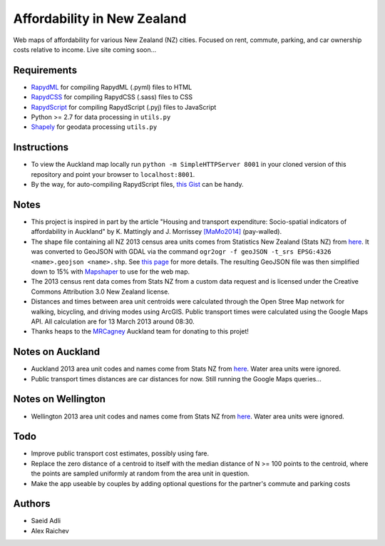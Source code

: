 Affordability in New Zealand 
********************************
Web maps of affordability for various New Zealand (NZ) cities.
Focused on rent, commute, parking, and car ownership costs relative to income.
Live site coming soon...

Requirements
============
- `RapydML <https://bitbucket.org/pyjeon/rapydml>`_ for compiling RapydML (.pyml) files to HTML
- `RapydCSS <https://bitbucket.org/pyjeon/rapydcss>`_ for compiling RapydCSS (.sass) files to CSS
- `RapydScript <https://bitbucket.org/pyjeon/rapydscript>`_ for compiling RapydScript (.pyj) files to JavaScript
- Python >= 2.7 for data processing in ``utils.py``
- `Shapely <http://toblerity.org/shapely/>`_ for geodata processing ``utils.py``

Instructions
=============
- To view the Auckland map locally run ``python -m SimpleHTTPServer 8001`` in your cloned version of this repository and point your browser to ``localhost:8001``.
- By the way, for auto-compiling RapydScript files, `this Gist <https://gist.github.com/araichev/8923682>`_ can be handy.

Notes
======
- This project is inspired in part by the article "Housing and transport expenditure: Socio-spatial indicators of affordability in Auckland" by K. Mattingly and J. Morrissey `[MaMo2014] <http://www.sciencedirect.com/science/article/pii/S0264275114000134>`_ (pay-walled).
- The shape file containing all NZ 2013 census area units comes from Statistics New Zealand (Stats NZ) from `here <http://www.stats.govt.nz/browse_for_stats/people_and_communities/Geographic-areas/digital-boundary-files.aspx>`_.  It was converted to GeoJSON with GDAL via the command ``ogr2ogr -f geoJSON -t_srs EPSG:4326 <name>.geojson <name>.shp``.  See `this page <http://ben.balter.com/2013/06/26/how-to-convert-shapefiles-to-geojson-for-use-on-github/>`_ for more details. The resulting GeoJSON file was then simplified down to 15% with `Mapshaper <http://www.mapshaper.org/>`_ to use for the web map.
- The 2013 census rent data comes from Stats NZ from a custom data request and is licensed under the Creative Commons Attribution 3.0 New Zealand license.
- Distances and times between area unit centroids were calculated through the Open Stree Map network for walking, bicycling, and driving modes using ArcGIS. Public transport times were calculated using the Google Maps API. All calculation are for 13 March 2013 around 08:30. 
- Thanks heaps to the `MRCagney <http://www.mrcagney.com>`_ Auckland team for donating to this projet!


Notes on Auckland
==================
- Auckland 2013 area unit codes and names come from Stats NZ from `here <http://www.stats.govt.nz/Census/2013-census/data-tables/population-dwelling-tables/auckland.aspx>`_.  Water area units were ignored.
- Public transport times distances are car distances for now. Still running the Google Maps queries...

Notes on Wellington
====================
- Wellington 2013 area unit codes and names come from Stats NZ from `here <http://www.stats.govt.nz/Census/2013-census/data-tables/population-dwelling-tables/wellington.aspx>`_. Water area units were ignored.

Todo
====
- Improve public transport cost estimates, possibly using fare.
- Replace the zero distance of a centroid to itself with the median distance of N >= 100 points to the centroid, where the points are sampled uniformly at random from the area unit in question.
- Make the app useable by couples by adding optional questions for the partner's commute and parking costs

Authors
========
- Saeid Adli
- Alex Raichev